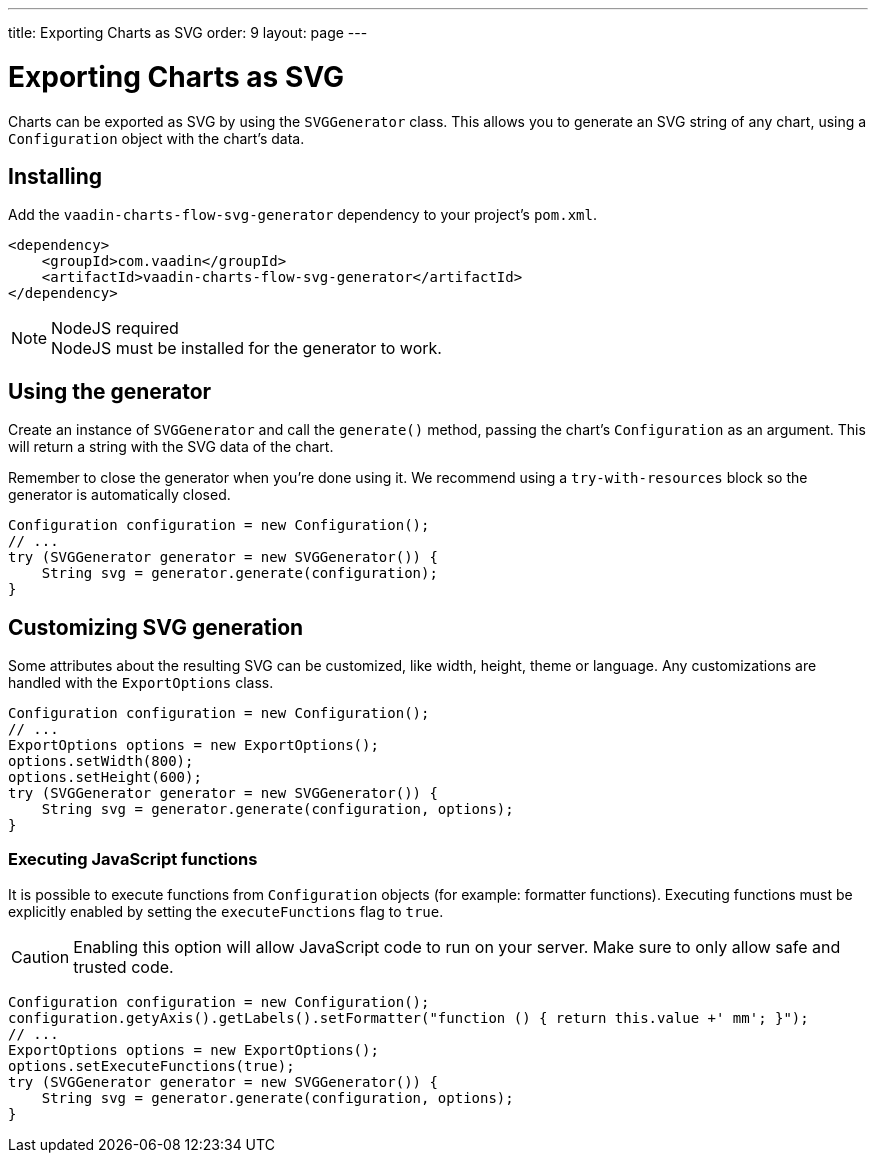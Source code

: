 ---
title: Exporting Charts as SVG
order: 9
layout: page
---

[[charts.svggenerator]]
= Exporting Charts as SVG

Charts can be exported as SVG by using the `SVGGenerator` class.
This allows you to generate an SVG string of any chart, using a `Configuration` object with the chart's data.

== Installing

Add the `vaadin-charts-flow-svg-generator` dependency to your project's `pom.xml`.

[source,xml]
----
<dependency>
    <groupId>com.vaadin</groupId>
    <artifactId>vaadin-charts-flow-svg-generator</artifactId>
</dependency>
----

.NodeJS required
NOTE: NodeJS must be installed for the generator to work.

== Using the generator

Create an instance of `SVGGenerator` and call the `generate()` method, passing the chart's `Configuration` as an argument.
This will return a string with the SVG data of the chart.

Remember to close the generator when you're done using it.
We recommend using a `try-with-resources` block so the generator is automatically closed.

[source,java]
----
Configuration configuration = new Configuration();
// ...
try (SVGGenerator generator = new SVGGenerator()) {
    String svg = generator.generate(configuration);
}
----

== Customizing SVG generation

Some attributes about the resulting SVG can be customized, like width, height, theme or language.
Any customizations are handled with the `ExportOptions` class.

[source,java]
----
Configuration configuration = new Configuration();
// ...
ExportOptions options = new ExportOptions();
options.setWidth(800);
options.setHeight(600);
try (SVGGenerator generator = new SVGGenerator()) {
    String svg = generator.generate(configuration, options);
}
----

=== Executing JavaScript functions

It is possible to execute functions from `Configuration` objects (for example: formatter functions).
Executing functions must be explicitly enabled by setting the `executeFunctions` flag to `true`.

CAUTION: Enabling this option will allow JavaScript code to run on your server.
Make sure to only allow safe and trusted code.

[source,java]
----
Configuration configuration = new Configuration();
configuration.getyAxis().getLabels().setFormatter("function () { return this.value +' mm'; }");
// ...
ExportOptions options = new ExportOptions();
options.setExecuteFunctions(true);
try (SVGGenerator generator = new SVGGenerator()) {
    String svg = generator.generate(configuration, options);
}
----
